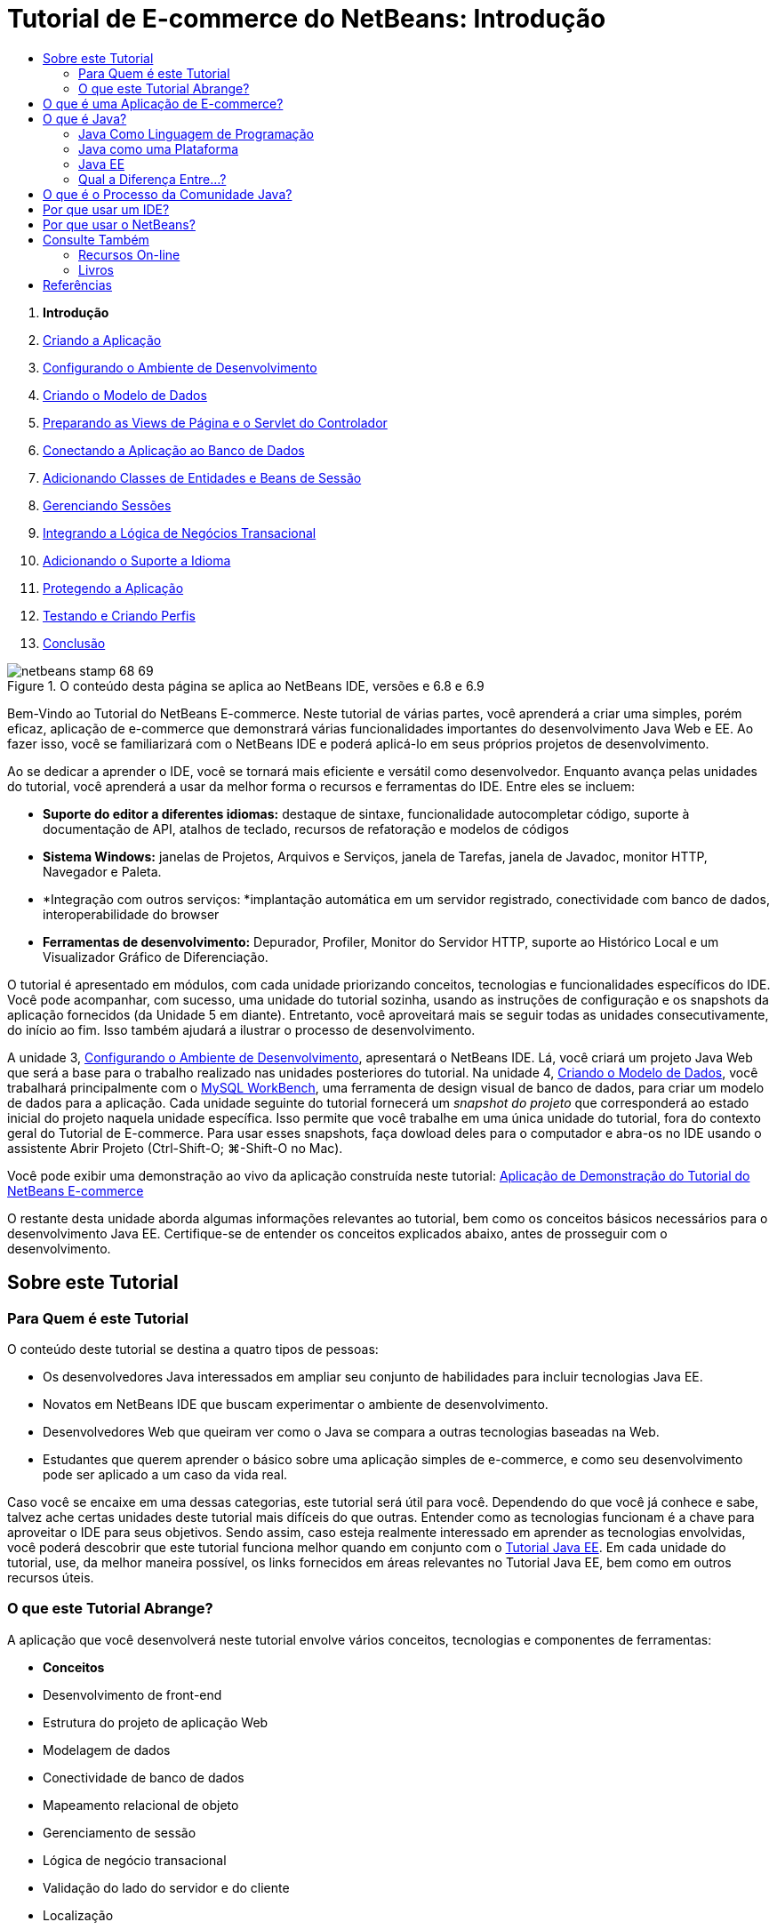 // 
//     Licensed to the Apache Software Foundation (ASF) under one
//     or more contributor license agreements.  See the NOTICE file
//     distributed with this work for additional information
//     regarding copyright ownership.  The ASF licenses this file
//     to you under the Apache License, Version 2.0 (the
//     "License"); you may not use this file except in compliance
//     with the License.  You may obtain a copy of the License at
// 
//       http://www.apache.org/licenses/LICENSE-2.0
// 
//     Unless required by applicable law or agreed to in writing,
//     software distributed under the License is distributed on an
//     "AS IS" BASIS, WITHOUT WARRANTIES OR CONDITIONS OF ANY
//     KIND, either express or implied.  See the License for the
//     specific language governing permissions and limitations
//     under the License.
//

= Tutorial de E-commerce do NetBeans: Introdução
:jbake-type: tutorial
:jbake-tags: tutorials 
:markup-in-source: verbatim,quotes,macros
:jbake-status: published
:icons: font
:syntax: true
:source-highlighter: pygments
:toc: left
:toc-title:
:description: Tutorial de E-commerce do NetBeans: Introdução - Apache NetBeans
:keywords: Apache NetBeans, Tutorials, Tutorial de E-commerce do NetBeans: Introdução



1. *Introdução*
2. link:design.html[+Criando a Aplicação+]
3. link:setup-dev-environ.html[+Configurando o Ambiente de Desenvolvimento+]
4. link:data-model.html[+Criando o Modelo de Dados+]
5. link:page-views-controller.html[+Preparando as Views de Página e o Servlet do Controlador+]
6. link:connect-db.html[+Conectando a Aplicação ao Banco de Dados+]
7. link:entity-session.html[+Adicionando Classes de Entidades e Beans de Sessão+]
8. link:manage-sessions.html[+Gerenciando Sessões+]
9. link:transaction.html[+Integrando a Lógica de Negócios Transacional+]
10. link:language.html[+Adicionando o Suporte a Idioma+]
11. link:security.html[+Protegendo a Aplicação+]
12. link:test-profile.html[+Testando e Criando Perfis+]
13. link:conclusion.html[+Conclusão+]

image::../../../../images_www/articles/68/netbeans-stamp-68-69.png[title="O conteúdo desta página se aplica ao NetBeans IDE, versões e 6.8 e 6.9"]

Bem-Vindo ao Tutorial do NetBeans E-commerce. Neste tutorial de várias partes, você aprenderá a criar uma simples, porém eficaz, aplicação de e-commerce que demonstrará várias funcionalidades importantes do desenvolvimento Java Web e EE. Ao fazer isso, você se familiarizará com o NetBeans IDE e poderá aplicá-lo em seus próprios projetos de desenvolvimento.

Ao se dedicar a aprender o IDE, você se tornará mais eficiente e versátil como desenvolvedor. Enquanto avança pelas unidades do tutorial, você aprenderá a usar da melhor forma o recursos e ferramentas do IDE. Entre eles se incluem:

* *Suporte do editor a diferentes idiomas:* destaque de sintaxe, funcionalidade autocompletar código, suporte à documentação de API, atalhos de teclado, recursos de refatoração e modelos de códigos
* *Sistema Windows:* janelas de Projetos, Arquivos e Serviços, janela de Tarefas, janela de Javadoc, monitor HTTP, Navegador e Paleta.
* *Integração com outros serviços: *implantação automática em um servidor registrado, conectividade com banco de dados, interoperabilidade do browser
* *Ferramentas de desenvolvimento:* Depurador, Profiler, Monitor do Servidor HTTP, suporte ao Histórico Local e um Visualizador Gráfico de Diferenciação.

O tutorial é apresentado em módulos, com cada unidade priorizando conceitos, tecnologias e funcionalidades específicos do IDE. Você pode acompanhar, com sucesso, uma unidade do tutorial sozinha, usando as instruções de configuração e os snapshots da aplicação fornecidos (da Unidade 5 em diante). Entretanto, você aproveitará mais se seguir todas as unidades consecutivamente, do início ao fim. Isso também ajudará a ilustrar o processo de desenvolvimento.

A unidade 3, link:setup-dev-environ.html[+Configurando o Ambiente de Desenvolvimento+], apresentará o NetBeans IDE. Lá, você criará um projeto Java Web que será a base para o trabalho realizado nas unidades posteriores do tutorial. Na unidade 4, link:data-model.html[+Criando o Modelo de Dados+], você trabalhará principalmente com o link:http://wb.mysql.com/[+MySQL WorkBench+], uma ferramenta de design visual de banco de dados, para criar um modelo de dados para a aplicação. Cada unidade seguinte do tutorial fornecerá um _snapshot do projeto_ que corresponderá ao estado inicial do projeto naquela unidade específica. Isso permite que você trabalhe em uma única unidade do tutorial, fora do contexto geral do Tutorial de E-commerce. Para usar esses snapshots, faça dowload deles para o computador e abra-os no IDE usando o assistente Abrir Projeto (Ctrl-Shift-O; ⌘-Shift-O no Mac).

Você pode exibir uma demonstração ao vivo da aplicação construída neste tutorial: link:http://dot.netbeans.org:8080/AffableBean/[+Aplicação de Demonstração do Tutorial do NetBeans E-commerce+]

O restante desta unidade aborda algumas informações relevantes ao tutorial, bem como os conceitos básicos necessários para o desenvolvimento Java EE. Certifique-se de entender os conceitos explicados abaixo, antes de prosseguir com o desenvolvimento.




[[about]]
== Sobre este Tutorial


=== Para Quem é este Tutorial

O conteúdo deste tutorial se destina a quatro tipos de pessoas:

* Os desenvolvedores Java interessados em ampliar seu conjunto de habilidades para incluir tecnologias Java EE.
* Novatos em NetBeans IDE que buscam experimentar o ambiente de desenvolvimento.
* Desenvolvedores Web que queiram ver como o Java se compara a outras tecnologias baseadas na Web.
* Estudantes que querem aprender o básico sobre uma aplicação simples de e-commerce, e como seu desenvolvimento pode ser aplicado a um caso da vida real.

Caso você se encaixe em uma dessas categorias, este tutorial será útil para você. Dependendo do que você já conhece e sabe, talvez ache certas unidades deste tutorial mais difíceis do que outras. Entender como as tecnologias funcionam é a chave para aproveitar o IDE para seus objetivos. Sendo assim, caso esteja realmente interessado em aprender as tecnologias envolvidas, você poderá descobrir que este tutorial funciona melhor quando em conjunto com o link:http://download.oracle.com/docs/cd/E17410_01/javaee/6/tutorial/doc/[+Tutorial Java EE+]. Em cada unidade do tutorial, use, da melhor maneira possível, os links fornecidos em áreas relevantes no Tutorial Java EE, bem como em outros recursos úteis.


=== O que este Tutorial Abrange?

A aplicação que você desenvolverá neste tutorial envolve vários conceitos, tecnologias e componentes de ferramentas:

* *Conceitos*
* Desenvolvimento de front-end
* Estrutura do projeto de aplicação Web
* Modelagem de dados
* Conectividade de banco de dados
* Mapeamento relacional de objeto
* Gerenciamento de sessão
* Lógica de negócio transacional
* Validação do lado do servidor e do cliente
* Localização
* Segurança da aplicação Web
* Padrões de design, incluindo link:http://java.sun.com/blueprints/patterns/MVC.html[+Controlador de View de Modelo+] (MVC) e link:http://java.sun.com/blueprints/patterns/SessionFacade.html[+Fachada de Sessão+]
* *Tecnologias*
* HTML, CSS, e tecnologias JavaScript
* Tecnologias Servlet e Páginas JavaServer (JSP)
* Tecnologia Enteprise JavaBeans (EJB)
* Java Persistence API (JPA)
* Biblioteca de Tags JavaServer Pages Standard (JSTL)
* Java Database Connectivity (JDBC)
* *Ferramentas de Desenvolvimento*
* NetBeans IDE
* GlassFish, um servidor de aplicações Java EE
* MySQL, um servidor de gerenciamento de banco de dados relacional (RDBMS)
* MySQL WorkBench, uma ferramenta de design de banco de dados visual



[[whatEcommerce]]
== O que é uma Aplicação de E-commerce?

O termo _e-commerce_, como conhecido hoje, se refere à compra e venda de produtos ou serviços pela Internet. Um exemplo é a link:http://www.amazon.com/[+Amazon+], que fornece serviços de venda on-line em várias categorias de produtos, como livros, música e eletrônicos. Essa forma de e-commerce é conhecida como varejo eletrônico, ou _e-tailing_ e costuma envolver o transporte dos itens físicos. Também é conhecido como _empresa-a-cliente_, ou B2C. Outras formas bem conhecidas incluem:

* *Cliente-a-cliente (C2C): *Transações que acontecem entre indivíduos, normalmente em um site terceirizado, como um leilão on-line. Um exemplo típico de comércio C2C é o link:http://www.ebay.com/[+eBay+].
* *Empresa-a-empresa (B2B): *Comércio entre empresas, por exemplo, entre varejista e atacadista, ou entre atacadista e fabricante.
* *Empresa-a-governo (B2G): *Comércio entre empresas e agências governamentais.

Esse tutorial prioriza o e-commerce empresa-a-cliente (B2C), e utiliza o cenário típico de uma pequena loja de varejo para criar um site que permita aos clientes comprar on-line. O software apropriado para o cenário B2C costuma ser composto por dois componentes:

1. *Frente de Loja:* O site que é acessado pelos clientes, permitindo que comprem produtos pela Internet. Os dados do catálogo da loja costumam ser mantidos em um banco de dados e as páginas que precisam desses dados são geradas dinamicamente.
2. *Console de Administração:* Uma área protegida por senha que é acessada por meio de uma conexão segura pelos funcionários da loja para fins de gerenciamento on-line. Isso costuma envolver acesso CRUD (criar, ler, atualizar, deletar) ao catálogo da loja, gerenciamento de descontos, opções de envio e de pagamento, além da análise dos pedidos dos clientes.



[[whatJava]]
== O que é Java?

Na indústria de software para computadores, o termo “Java” se refere à _Plataforma Java_ e à _Linguagem de Programação em Java_.

image::images/duke.png[title="Duke, a mascote Java"]

Duke, a mascote Java


=== Java Como Linguagem de Programação

A linguagem Java foi conceitualizada por link:http://en.wikipedia.org/wiki/James_Gosling[+James Gosling+], que começou a trabalhar no projeto em 1991. A linguagem foi criada com 5 princípios de design^<<footnote1,[1]>>^ em mente:

1. *Simples, Orientada a Objetos e Familiar:* A linguagem Java contém um pequeno, porém consistente, núcleo de conceitos fundamentais que podem ser aprendidos rapidamente. Ela foi modelada originalmente seguindo a então popular linguagem C++ para que os programadores pudessem migrar sem problemas para o Java. Além disso, ela adere a um paradigma _orientado a objeto_; os sistemas são compostos de objetos encapsulados que se comunicam por meio do envio de mensagens de um para o outro.
2. *Robusta e Segura:* A linguagem inclui verificação de runtime e de tempo de compilação para garantir que os erros sejam identificados rapidamente. Ela também contém funcionalidades de segurança de acesso a arquivos e à rede para que as aplicações distribuídas não sejam comprometidas por invasões ou por terem sido corrompidas.
3. *Arquitetura Neutra e Portátil:* Uma das principais vantagens do Java é sua _portabilidade_. As aplicações podem ser facilmente transferidas de uma plataforma para outra com pouquíssimas ou nenhuma modificação. O slogan “Escreva uma vez, execute em qualquer lugar” acompanhou a release Java 1.0 em 1995, e se refere aos benefícios entre plataformas da linguagem.
4. *Alto Desempenho:* As aplicações são executadas de maneira rápida e eficiente, devido Business-to-businessas várias funcionalidades de baixo nível, como permitir que o interpretador Java seja executado independentemente do ambiente de execução e aplicar um coletor automático de lixo para liberar a memória não usada.
5. *Interpretada, Segmentada e Dinâmica:* Com Java, o código fonte de um desenvolvedor é compilado em uma forma interpretada e intermediária, conhecida como _código de bytes_. O conjunto instrucional do código de bytes se refere à linguagem de máquina usada pela Máquina Virtual Java (JVM). Usando um interpretador adequado, essa linguagem pode ser convertida em _código nativo_ para a plataforma em que será executada. O suporte aos recursos de multithreading é oferecido principalmente pela classe `Thread`, permitindo a execução de várias tarefas simultaneamente. A linguagem e o sistema de execução são dinâmicos, de forma que as aplicações possam se adaptar às mudanças do ambiente durante a execução.

Caso deseje saber mais sobre a linguagem Java, consulte link:http://java.sun.com/docs/books/tutorial/[+Tutoriais Java+].


[[platform]]
=== Java como uma Plataforma

A Plataforma Java significa uma plataforma baseada em software que é composta de duas partes:

* *A Máquina Virtual Java (JVM)*: A JVM é um mecanismo que executa instruções geradas pelo compilador Java. A JVM pode ser considerada uma instância do Java Runtime Environment, ou JRE, e é incorporada a diversos produtos, como browsers, servidores e sistemas operacionais.
* *A Java Application Programming Interface (API)*: código pré-escrito, organizado em pacotes de tópicos semelhantes. Por exemplo: os pacotes AWT e Applet incluem classes para criação de fontes, menus e botões.

O Java Development Kit, ou JDK, se refere ao Java SE Edition, enquanto que os outros kits são chamados de “SDK”, um termo genérico para “kits de desenvolvimento de software”. Por exemplo, o link:http://java.sun.com/javaee/sdk/[+Java EE SDK+].^<<footnote2,[2]>>^

Você pode ver uma representação da plataforma Java ao observar o diagrama conceitual das tecnologias de componentes fornecido na link:http://download.oracle.com/javase/6/docs/index.html[+Documentação do JDK+]. Como mostrado abaixo, o diagrama é interativo, permitindo que você clique em componentes para saber mais sobre cada uma das tecnologias. 

image::images/jdk-diagram.png[title="A plataforma Java representada pelo JDK"]

Como indicado pelo diagrama, o JDK inclui o Java Runtime Environment (JRE). Você solicita ao JRE a execução do software, e solicita ao JDK o desenvolvimento do software. Os dois podem ser adquiridos em link:http://www.oracle.com/technetwork/java/javase/downloads/index.html[+Downloads do Java SE+].

A plataforma Java é oferecida em diversas _edições_, como link:http://java.sun.com/javase/[+Java SE+] (Standard Edition), link:http://java.sun.com/javame/index.jsp[+Java ME+] (Micro Edition) e link:http://java.sun.com/javaee/[+Java EE+] (Enterprise Edition).


=== Java EE

A Plataforma Java, Enterprise Edition (Java EE) se baseia na plataforma Java SE e fornece um conjunto de tecnologias para o desenvolvimento e a execução de aplicações portáteis, robustas, escalonáveis, confiáveis e seguras do lado do servidor.

As tecnologias EE são divididas, de forma geral, em duas categorias:

* link:http://java.sun.com/javaee/technologies/webapps/[+Tecnologias de aplicações Web+]
* link:http://java.sun.com/javaee/technologies/entapps/[+Tecnologias de aplicações do Enterprise+]

Dependendo das suas necessidades, você pode usar certas tecnologias de cada uma das categorias. Por exemplo, este tutorial usa as tecnologias “web” link:http://java.sun.com/products/servlet/index.jsp[+Servlet+], link:http://java.sun.com/products/jsp/[+JSP/EL+] e link:http://java.sun.com/products/jsp/jstl/[+JSTL+], além das tecnologias “enterprise” link:http://java.sun.com/products/ejb/[+EJB+] e link:http://java.sun.com/javaee/technologies/persistence.jsp[+JPA+].

O Java EE domina atualmente o mercado, especialmente no setor financeiro. O diagrama a seguir foi tirado de uma  link:http://docs.google.com/viewer?a=v&q=cache:2NNYG8LtVFIJ:www.sun.com/aboutsun/media/analyst/european_fsa.pdf+european_fsa.pdf&hl=en&pid=bl&srcid=ADGEESi3vpbc32J7GzXFiqk__DvMp7_3deYe9td-HP3_QEXh77yBABi35uvL1z7ytj6o17io7_YFPnRFmhju5PQgrpgjVxt-2qXQSUh8xGUbeNP0k00dDsiq1Tl0DWJLOEH3SNubhit5&sig=AHIEtbTKL5tks3AlgEt57h4Aku_H55OXag[+pesquisa independente dos mercados europeus+], realizada em 2007.

image::images/java-ee-vs-net.png[title="O Java EE domina o mercado financeiro"]

Para obter uma comparação informal e recente entre o Java EE e o .NET, consulte a publicação do blog link:http://www.adam-bien.com/roller/abien/entry/java_ee_or_net_an[+Java EE ou .NET-Uma opinião quase imparcial+] escrita por um ilustre membro da comunidade Java EE.


=== Qual a Diferença Entre...?

Há muitas abreviações e siglas para fazer parsing. Caso você seja novo em tudo isto e ache a explicação acima um tanto confusa, os recursos a seguir poderão ajudá-lo a entender as diferenças entre algumas das terminologias mais usadas.

* link:http://www.java.com/en/download/faq/jre_jdk.xml[+Qual a Diferença entre o JRE e o JDK?+]
* link:http://www.java.com/en/download/faq/java_diff.xml[+Qual a Diferença entre a plataforma Java SE e JRE?+]
* link:http://www.oracle.com/technetwork/java/javaee/javaee-faq-jsp-135209.html#diff[+Qual a Diferença entre Java EE e J2EE?+]
* link:http://java.sun.com/new2java/programming/learn/unravelingjava.html[+Destrinchando a Terminologia Java+]



[[jcp]]
== O que é o Processo da Comunidade Java?

O link:http://jcp.org/[+Processo de Comunidade Java+] (JCP) é um programa que gerencia o desenvolvimento de especificações técnicas padrão para a tecnologia Java. O JCP cataloga Solicitações de Especificação Java (JCP), que são propostas formais que documentam as tecnologias que serão adicionadas à plataforma Java. Os JSRs são executados por um _Grupo de Especialistas_, que é formado normalmente por representantes de empresas que possuem interesse no setor. O JCP permite o crescimento da tecnologia Java, bem como sua adaptação às necessidades e tendências da comunidade.

Os JSRs das tecnologias usadas e referenciadas neste tutorial incluem o seguinte:

* link:http://jcp.org/en/jsr/summary?id=52[+JSR 52: Uma Biblioteca de Tags Padrão para JavaServer Pages+]
* link:http://jcp.org/en/jsr/summary?id=245[+JSR 245: JavaServer Pages 2.1+]
* link:http://jcp.org/en/jsr/summary?id=315[+JSR 315: Java Servlet 3.0+]
* link:http://jcp.org/en/jsr/summary?id=316[+JSR 316: Plataforma Java, Enterprise Edition 6+]
* link:http://jcp.org/en/jsr/summary?id=317[+JSR 317: Java Persistence 2.0+]
* link:http://jcp.org/en/jsr/summary?id=318[+JSR 318: Enterprise JavaBeans 3.1+]

Você pode usar o link:http://jcp.org/[+website do JCP+] para procurar JSRs individuais. Você também pode exibir todas as tecnologias EE atuais (Java EE 6) em:

* link:http://java.sun.com/javaee/technologies/index.jsp[+http://java.sun.com/javaee/technologies/index.jsp+]

As tecnologias Java EE 5 estão listadas em:

* link:http://java.sun.com/javaee/technologies/javaee5.jsp[+http://java.sun.com/javaee/technologies/javaee5.jsp+]

Uma release final do JSR fornece uma _implementação de referência_, que é uma implementação grátis da tecnologia. Neste tutorial, você utilizará essas implementações para desenvolver a aplicação de e-commerce de amostra. Por exemplo, o servidor de aplicações GlassFish v3, que é fornecido com o pacote de download Java padrão para link:https://netbeans.org/downloads/6.8/index.html[+NetBeans 6.8+], é a implementação de referência da especificação da plataforma Java EE 6 (link:http://jcp.org/en/jsr/summary?id=316[+JSR 316+]). Como uma implementação de referência para a plataforma Java EE, ele inclui implementações de referência para as tecnologias incluídas na plataforma, como Servlet, EJB e JPA.



[[ide]]
== Por que usar um IDE?

Em primeiro lugar, o termo _IDE_ significa _ambiente de desenvolvimento integrado_. O propósito de um IDE sempre foi maximizar a produtividade do desenvolvedor ao fornecer ferramentas e suporte como:

* um editor de código fonte
* ferramentas de automação de compilação e um compilador
* um sistema de janelas para exibição de projetos e seus artefatos
* integração a outros serviços comumente usados
* suporte à depuração
* suporte à criação de perfis

Considere o que seria necessário, caso desejasse criar manualmente uma aplicação web baseada em Java. Após instalar o link:http://www.oracle.com/technetwork/java/javase/downloads/index.html[+Java Development Kit (JDK)+], você precisaria configurar seu ambiente de desenvolvimento executando as seguintes etapas.^<<footnote3,[3]>>^

1. Configure a variável de ambiente `PATH` para apontar para a instalação do JDK.
2. Faça download e configure um servidor que implemente as tecnologias que planeja usar.
3. Crie um diretório de desenvolvimento onde você planeja criar e trabalhar na aplicação web. Além disso, você é o responsável por configurar a estrutura de diretórios da aplicação para que ela possa ser entendida pelo servidor. (Por exemplo, consulte link:http://java.sun.com/blueprints/code/projectconventions.html#99632[+Java BluePrints: Estratégias para Aplicações Web+] para obter uma estrutura recomendada.)
4. Defina a variável de ambiente `CLASSPATH` para incluir o diretório de desenvolvimento, além de todos os arquivos JAR necessários.
5. Estabeleça um método de implantação, ou seja, uma forma de copiar recursos do diretório de desenvolvimento para a área de implantação do servidor.
6. Marque ou instale a documentação da API relevante.

Para fins educativos, vale a pena criar e executar manualmente um projeto Java Web para que você aprenda todas as etapas necessárias envolvidas. Chegará uma hora, no entanto, em que você precisará considerar o uso de ferramentas que reduzam ou eliminem a necessidade da realização de tarefas repetitivas e entediantes, permitindo, assim, que você se concentre no desenvolvimento do código que resolverá necessidades de negócios específicas. Um IDE simplifica o processo descrito acima. Como demonstrado na Unidade 3, link:setup-dev-environ.html[+Configurando o Ambiente de Desenvolvimento+], você instalará o NetBeans IDE com o servidor de aplicações GlassFish, e poderá configurar um projeto de aplicação web com uma estrutura de diretórios convencional usando um assistente simples de 3 etapas. Além do mais, o IDE fornece a documentação da API incorporada, que você pode chamar conforme codifica no editor ou manter aberta em uma janela externa.

Um IDE também costuma tratar a implantação e compilação do projeto de uma forma transparente a você como um desenvolvedor. Por exemplo, o projeto Web que você cria no NetBeans inclui um script de construção Ant que é usado para compilar, limpar, encapsular e implantar o projeto. Isso significa que você pode executar seu projeto a partir do IDE e ele será automaticamente compilado e implantado e, depois, será aberto no browser default. Indo um pouco mais além, muitos IDEs oferecem suporte à funcionalidade Implantar ao salvar. Em outras palavras, sempre que alterações forem salvas em seu projeto, a versão implantada no servidor será atualizada automaticamente. Basta mudar para o browser e atualizar a página para que as alterações sejam exibidas.

Os IDEs também fornecem modelos de vários tipos de arquivos e costumam permitir que eles sejam adicionados ao projeto, sugerindo os locais mais comuns e incluindo informações de configuração default onde for necessário.

Além do “suporte básico” descrito acima, os IDEs costumam fornecer interfaces a serviços e ferramentas externos (ex.: servidores de banco de dados e de aplicações, Web services, recursos de criação de perfis e depuração, e ferramentas de colaboração), que são indispensáveis ao seu trabalho, caso desenvolvimento em Java seja sua profissão.

Por fim, os IDEs geralmente fornecem suporte a editor aprimorado. O editor é onde você provavelmente gastará a maior parte do tempo trabalhando. Os editores IDE costumam incluir destaque de sintaxe, recursos de refatoração, atalhos de teclado, autocompletar código, dicas e mensagens de erro, tudo para ajudá-lo a trabalhar de forma mais eficiente e inteligente.



[[netBeans]]
== Por que usar o NetBeans?

O NetBeans IDE é um ambiente de desenvolvimento integrado e gratuito de código aberto escrito totalmente em Java. Ele oferece uma variedade de ferramentas para criar aplicações profissionais de área de trabalho, empresariais, Web e móveis com a linguagem Java, C/C++ e, até mesmo linguagens de script como PHP, JavaScript, Groovy e Ruby.

Muitas pessoas estão elogiando o NetBeans. Para obter uma lista de opiniões, consulte link:../../../../features/ide/testimonials.html[+Testemunhos sobre o NetBeans IDE+]. Muitos desenvolvedores estão migrando suas aplicações de outros IDEs para o NetBeans. Para saber as razões, leia link:../../../../switch/realstories.html[+Histórias Reais de Pessoas que Migraram para o NetBeans IDE+].

O IDE tem muitas link:../../../../features/web/index.html[+funcionalidades para desenvolvimento na web+], e várias vantagens em relação aos outros IDEs. Eis alguns pontos que merecem destaque:

* *Pronto para Ser Usado:* Basta fazer download, instalar e executar o IDE. Graças ao seu tamanho reduzido, a instalação é simples e rápida. O IDE pode ser executado em muitas plataformas, incluindo Windows, Linux, Mac OS X e Solaris. Todas as ferramentas e funcionalidades do IDE são completamente integradas, não há necessidade de caçar plug-ins e elas trabalham juntas quando o IDE é inicializado.
* *Grátis e Código-Fonte Aberto:* Ao usar o NetBeans IDE, você estará entrando em uma link:../../../../community/index.html[+comunidade de código fonte aberto+], com milhares de usuários prontos para ajudar e contribuir. Há discussões nas link:../../../../community/lists/index.html[+listas de correspondência do projeto NetBeans+], blogs no link:http://www.planetnetbeans.org/[+Planet NetBeans+], além de tutoriais FAQs úteis no link:http://wiki.netbeans.org/[+wiki da comunidade+].
* *Ferramentas de Depuração e Criação de Perfis:* com o link:../../../../features/java/profiler.html[+criador de perfis+] do NetBeans IDE, você tem uma ideia, em tempo real, de uso de memória e possíveis gargalos de desempenho. Além disso, você pode instrumentar partes específicas do código para evitar a degradação do desempenho durante a criação de perfis. A ferramenta link:http://profiler.netbeans.org/docs/help/6.0/heapwalker.html[+HeapWalker+] ajuda a avaliar o conteúdo da pilha Java e a encontrar vazamentos de memória.
* *Projetos Personalizáveis:* por meio do processo de compilação do NetBeans IDE, que se baseia nos padrões da indústria, como link:http://ant.apache.org/[+Apache Ant+], link:http://www.gnu.org/software/make/[+make+], link:http://maven.apache.org/[+Maven+] e link:http://rake.rubyforge.org/[+rake+], em vez de um processo de compilação proprietário, você pode personalizar facilmente projetos e funcionalidades. Você pode compilar, executar e implantar projetos em servidores fora do IDE.
* *Ferramentas de Colaboração:* o IDE fornece suporte incorporado aos sistemas de controle de versão, como CVS, Subversion e Mercurial.
* *Documentação Extensa:* Existe uma grande quantidade de dicas e instruções no conjunto de ajuda incorporada do IDE. Basta pressionar F1 (fn-F1 no Mac) em um componente do IDE para chamar o conjunto de ajuda. Além disso, a link:../../../index.html[+base de conhecimento oficial+] do IDE fornece centenas de tutoriais on-line, artigos e link:../../intro-screencasts.html[+screencasts+] que são frequentemente atualizados.

Para obter uma lista mais extensa das razões pelas quais você deve escolher o NetBeans, consulte link:../../../../switch/why.html[+NetBeans IDE Conecta Desenvolvedores+].

link:/about/contact_form.html?to=3&subject=Feedback: NetBeans E-commerce Tutorial - Introduction[+Envie-nos Seu Feedback+]



[[seeAlso]]
== Consulte Também


=== Recursos On-line

* link:http://java.sun.com/docs/books/tutorial/[+Os Tutoriais Java+]
* link:http://www.oracle.com/technetwork/java/javaee/javaee-faq-jsp-135209.html[+Perguntas Frequentes sobre o Java EE+]
* link:http://java.sun.com/javaee/reference/apis/[+APIs e Documentos do Java EE+]
* link:http://java.sun.com/new2java/programming/learn/unravelingjava.html[+Destrinchando a Terminologia Java+]
* link:http://www.java.com/en/javahistory/index.jsp[+A História da Tecnologia Java+]
* link:http://java.sun.com/new2java/gettingstarted.jsp[+Novo no Centro de Programação Java+]


=== Livros

* link:http://www.apress.com/book/view/1590598954[+Pro NetBeans IDE 6 Rich Client Platform Edition+]
* link:http://www.informit.com/store/product.aspx?isbn=0130092290[+Core Servlets and JavaServer Pages, Volume 1: Core Technologies, 2nd Edition+]
* link:http://www.informit.com/store/product.aspx?isbn=0131482602[+Core Servlets and JavaServer Pages, Volume 2: Advanced Technologies, 2nd Edition+]
* link:http://java.sun.com/docs/books/faq/[+As Perguntas Frequentes sobre Java+]



== Referências

1. <<1,^>> A ficha técnica, link:http://java.sun.com/docs/white/langenv/Intro.doc2.html[+O Ambiente da Linguagem Java+], descreve os 5 princípios de um design.
2. <<2,^>> Os números e nomes da versão atual estão definidos em link:http://download.oracle.com/javase/6/webnotes/version-6.html[+Java SE 6, Nome e Números de Versão da Plataforma+].
3. <<3,^>> Essas etapas se baseiam, em grande parte, nas etapas descritas no Capítulo 2: Instalação e Configuração do Servidor, de link:http://pdf.coreservlets.com/[+Core Servlets e JavaServer Pages+], de Marty Hall e Larry Brown. Este livro está disponível gratuitamente no formato PDF em: link:http://pdf.coreservlets.com/[+http://pdf.coreservlets.com/+]

